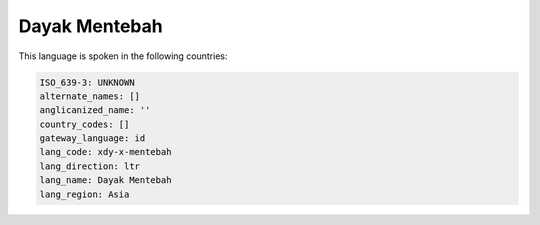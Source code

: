 .. _xdy-x-mentebah:

Dayak Mentebah
==============

This language is spoken in the following countries:


.. code-block:: yaml

    ISO_639-3: UNKNOWN
    alternate_names: []
    anglicanized_name: ''
    country_codes: []
    gateway_language: id
    lang_code: xdy-x-mentebah
    lang_direction: ltr
    lang_name: Dayak Mentebah
    lang_region: Asia
    
